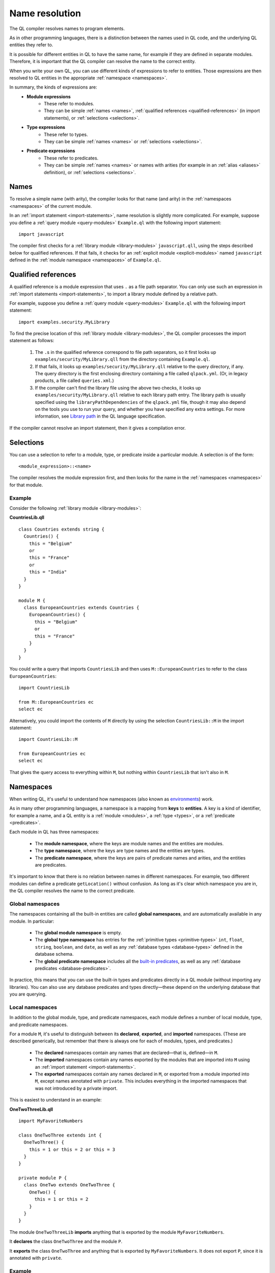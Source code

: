 .. _name-resolution:

Name resolution
###############

The QL compiler resolves names to program elements.

As in other programming languages, there is a distinction between the names used in QL code, 
and the underlying QL entities they refer to.

It is possible for different entities in QL to have the same name, for example if they are 
defined in separate modules. Therefore, it is important that the QL compiler can resolve the 
name to the correct entity. 

When you write your own QL, you can use different kinds of expressions to refer to entities. 
Those expressions are then resolved to QL entities in the appropriate :ref:`namespace <namespaces>`.

In summary, the kinds of expressions are:
  - **Module expressions**
      - These refer to modules.
      - They can be simple :ref:`names <names>`, :ref:`qualified references <qualified-references>` 
        (in import statements), or :ref:`selections <selections>`.
  - **Type expressions**
      - These refer to types.
      - They can be simple :ref:`names <names>` or :ref:`selections <selections>`.
  - **Predicate expressions**
      - These refer to predicates.
      - They can be simple :ref:`names <names>` or names with arities (for example in an :ref:`alias <aliases>`
        definition), or :ref:`selections <selections>`.

.. _names:

Names
*****

To resolve a simple name (with arity), the compiler looks for that name (and arity)
in the :ref:`namespaces <namespaces>` of the current module.

In an :ref:`import statement <import-statements>`, name resolution is slightly more complicated.
For example, suppose you define a :ref:`query module <query-modules>` ``Example.ql`` with the 
following import statement::

    import javascript

The compiler first checks for a :ref:`library module <library-modules>` ``javascript.qll``, 
using the steps described below for qualified references. If that fails, it checks for an 
:ref:`explicit module <explicit-modules>` named ``javascript`` defined in the 
:ref:`module namespace <namespaces>` of ``Example.ql``.

.. _qualified-references:

Qualified references
********************

A qualified reference is a module expression that uses ``.`` as a file path separator. You can
only use such an expression in :ref:`import statements <import-statements>`, to import a 
library module defined by a relative path.

For example, suppose you define a :ref:`query module <query-modules>` ``Example.ql`` with the 
following import statement::

    import examples.security.MyLibrary

To find the precise location of this :ref:`library module <library-modules>`, the QL compiler processes the import 
statement as follows:

  #. The ``.``\ s in the qualified reference correspond to file path separators, so it first looks 
     up ``examples/security/MyLibrary.qll`` from the directory containing ``Example.ql``. 

  #. If that fails, it looks up ``examples/security/MyLibrary.qll`` relative to the query 
     directory, if any.
     The query directory is the first enclosing directory containing a file called ``qlpack.yml``. (Or, in legacy products, a file called ``queries.xml``.)
  
  #. If the compiler can't find the library file using the above two checks, it looks up ``examples/security/MyLibrary.qll``
     relative to each library path entry.
     The library path is usually specified using the ``libraryPathDependencies`` of the ``qlpack.yml`` file, though it may also depend on the tools you use to run your query, and whether you have specified any extra settings.
     For more information, see `Library path <https://help.semmle.com/QL/ql-spec/language.html#library-path>`__ in the QL language specification.
     
If the compiler cannot resolve an import statement, then it gives a compilation error.

.. _selections:

Selections
**********

You can use a selection to refer to a module, type, or predicate inside a particular 
module. A selection is of the form::

    <module_expression>::<name>

The compiler resolves the module expression first, and then looks for the name in 
the :ref:`namespaces <namespaces>` for that module.

Example
=======

Consider the following :ref:`library module <library-modules>`:

**CountriesLib.qll**

:: 

    class Countries extends string {
      Countries() {
        this = "Belgium"
        or
        this = "France"
        or
        this = "India"
      }
    }

    module M {
      class EuropeanCountries extends Countries {
        EuropeanCountries() {
          this = "Belgium"
          or
          this = "France"
        }
      }
    }

You could write a query that imports ``CountriesLib`` and then uses ``M::EuropeanCountries``
to refer to the class ``EuropeanCountries``:: 

    import CountriesLib

    from M::EuropeanCountries ec 
    select ec

Alternatively, you could import the contents of ``M`` directly by using the selection
``CountriesLib::M`` in the import statement:: 

    import CountriesLib::M 

    from EuropeanCountries ec 
    select ec

That gives the query access to everything within ``M``, but nothing within ``CountriesLib`` that
isn't also in ``M``.

.. index:: namespace
.. _namespaces:

Namespaces
**********

When writing QL, it's useful to understand how namespaces (also known as 
`environments <https://help.semmle.com/QL/ql-spec/language.html#name-resolution>`_) work.

As in many other programming languages, a namespace is a mapping from **keys** to
**entities**. A key is a kind of identifier, for example a name, and a QL entity is
a :ref:`module <modules>`, a :ref:`type <types>`, or a :ref:`predicate <predicates>`.

Each module in QL has three namespaces:

    - The **module namespace**, where the keys are module names and the entities are modules.
    - The **type namespace**, where the keys are type names and the entities are types.
    - The **predicate namespace**, where the keys are pairs of predicate names and arities, 
      and the entities are predicates.

It's important to know that there is no relation between names in different namespaces. 
For example, two different modules can define a predicate ``getLocation()`` without confusion. As long as 
it's clear which namespace you are in, the QL compiler resolves the name to the correct predicate.

Global namespaces
=================

The namespaces containing all the built-in entities are called **global namespaces**, 
and are automatically available in any module.
In particular: 

    - The **global module namespace** is empty.
    - The **global type namespace** has entries for the :ref:`primitive types <primitive-types>` ``int``, ``float``, 
      ``string``, ``boolean``, and ``date``, as well as any :ref:`database types <database-types>` defined in the database schema.
    - The **global predicate namespace** includes all the `built-in predicates <https://help.semmle.com/QL/ql-spec/language.html#built-ins>`_,
      as well as any :ref:`database predicates <database-predicates>`.

In practice, this means that you can use the built-in types and predicates directly in a QL module (without
importing any libraries). You can also use any database predicates and types directly—these depend on the
underlying database that you are querying.

Local namespaces
================

In addition to the global module, type, and predicate namespaces, each module defines a number of local 
module, type, and predicate namespaces.

For a module ``M``, it's useful to distinguish between its **declared**, **exported**, and **imported** namespaces. 
(These are described generically, but remember that there is always one for each of modules, types, and predicates.)

    - The **declared** namespaces contain any names that are declared—that is, defined—in ``M``.
    - The **imported** namespaces contain any names exported by the modules that are imported into ``M`` using an 
      :ref:`import statement <import-statements>`.
    - The **exported** namespaces contain any names declared in ``M``, or exported from a module imported into ``M``, 
      except names annotated with ``private``. This includes everything in the imported namespaces that was not introduced
      by a private import.

This is easiest to understand in an example: 

**OneTwoThreeLib.qll**

::

    import MyFavoriteNumbers

    class OneTwoThree extends int {
      OneTwoThree() {
        this = 1 or this = 2 or this = 3
      }
    }

    private module P {
      class OneTwo extends OneTwoThree {
        OneTwo() {
          this = 1 or this = 2
        }
      }
    }

The module ``OneTwoThreeLib`` **imports** anything that is exported by the module ``MyFavoriteNumbers``.

It **declares** the class ``OneTwoThree`` and the module ``P``.

It **exports** the class ``OneTwoThree`` and anything that is exported by ``MyFavoriteNumbers``. 
It does not export ``P``, since it is annotated with ``private``.

Example
=======

The namespaces of a general QL module are a union of the local namespaces, the namespaces of any enclosing modules, 
and the global namespaces. (You can think of global namespaces as the enclosing namespaces of a top-level module.)

Let's see what the module, type, and predicate namespaces look like in a concrete example:

For example, you could define a library module ``Villagers`` containing some of the classes and predicates that 
were defined in the `QL tutorials <https://help.semmle.com/QL/learn-ql/beginner/ql-tutorials.html>`_:
    
**Villagers.qll**

::    

    import tutorial
        
    predicate isBald(Person p) {
      not exists(string c | p.getHairColor() = c)
    }
 
    class Child extends Person {
      Child() { 
        this.getAge() < 10 
      }
    }

    module S {
      predicate isSouthern(Person p) {
        p.getLocation() = "south"
      }
      
      class Southerner extends Person {
        Southerner() {
          isSouthern(this)
        }
      }
    }

**Module namespace**

The module namespace of ``Villagers`` has entries for: 
    - The module ``S``.
    - Any modules exported by ``tutorial``.

The module namespace of ``S`` also has entries for the module ``S`` itself, and for any 
modules exported by ``tutorial``.

**Type namespace**

The type namespace of ``Villagers`` has entries for:
    - The class ``Child``.
    - The types exported by the module ``tutorial``.
    - The built-in types, namely ``int``, ``float``, ``string``, ``date``, and ``boolean``.

The type namespace of ``S`` has entries for:
    - All the above types.
    - The class ``Southerner``.

**Predicate namespace**

The predicate namespace of ``Villagers`` has entries for:
    - The predicate ``isBald``, with arity 1.
    - Any predicates (and their arities) exported by ``tutorial``. 
    - The `built-in predicates <https://help.semmle.com/QL/ql-spec/language.html#built-ins>`_.

The predicate namespace of ``S`` has entries for:
    - All the above predicates.
    - The predicate ``isSouthern``, with arity 1.
